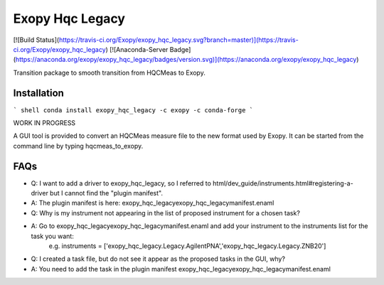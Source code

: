 Exopy Hqc Legacy
===============

[![Build Status](https://travis-ci.org/Exopy/exopy_hqc_legacy.svg?branch=master)](https://travis-ci.org/Exopy/exopy_hqc_legacy)
[![Anaconda-Server Badge](https://anaconda.org/exopy/exopy_hqc_legacy/badges/version.svg)](https://anaconda.org/exopy/exopy_hqc_legacy)

Transition package to smooth transition from HQCMeas to Exopy.

Installation
------------

``` shell
conda install exopy_hqc_legacy -c exopy -c conda-forge
```


WORK IN PROGRESS

A GUI tool is provided to convert an HQCMeas measure file to the new format used
by Exopy. It can be started from the command line by typing hqcmeas_to_exopy.

FAQs
----

- Q: I want to add a driver to exopy_hqc_legacy, so I referred to html/dev_guide/instruments.html#registering-a-driver but I cannot find the "plugin manifest".
- A: The plugin manifest is here: exopy_hqc_legacy\exopy_hqc_legacy\manifest.enaml

- Q: Why is my instrument not appearing in the list of proposed instrument for a chosen task?
- A: Go to exopy_hqc_legacy\exopy_hqc_legacy\manifest.enaml and add your instrument to the instruments list for the task you want: 
	 e.g. instruments = ['exopy_hqc_legacy.Legacy.AgilentPNA','exopy_hqc_legacy.Legacy.ZNB20']

- Q: I created a task file, but do not see it appear as the proposed tasks in the GUI, why?
- A: You need to add the task in the plugin manifest exopy_hqc_legacy\exopy_hqc_legacy\manifest.enaml
	 
